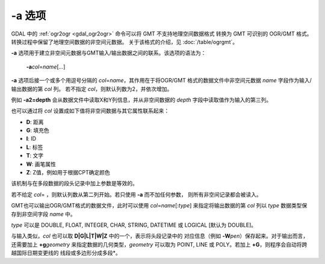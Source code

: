 -a 选项
=======

GDAL 中的 :ref:`ogr2ogr <gdal_ogr2ogr>` 命令可以将 GMT 不支持地理空间数据格式
转换为 GMT 可识别的 OGR/GMT 格式。转换过程中保留了地理空间数据的非空间元数据。
关于该格式的介绍，见 :doc:`/table/ogrgmt`\ 。

**-a** 选项用于建立非空间元数据与GMT输入/输出数据之间的联系。该选项的语法为：

    **-a**\ *col*\ =\ *name*\ [*...*]

**-a** 选项后接一个或多个用逗号分隔的 *col*\ =\ *name*\ ，其作用在于将OGR/GMT
格式的数据文件中非空间元数据 *name* 字段作为输入/输出数据的第 *col* 列。
若不指定 *col*\ ，则默认列数为2，并依次增加。

例如 **-a2=depth** 会从数据文件中读取X和Y列信息，并从非空间数据的 *depth*
字段中读取值作为输入的第三列。

也可以通过将 *col* 设置成如下值将非空间数据与其它属性联系起来：

- **D**: 距离
- **G**: 填充色
- **I**: ID
- **L**: 标签
- **T**: 文字
- **W**: 画笔属性
- **Z**: Z值，例如用于根据CPT确定颜色

该机制与在多段数据的段头记录中加上参数是等效的。

若不给定 *col*\ = ，则默认列数从第二列开始。若只使用 **-a** 而不加任何参数，
则所有非空间记录都会被读入。

GMT也可以输出OGR/GMT格式的数据文件，此时可以使用 *col*\ =\ *name*\ [:*type*]
来指定将输出数据的第 *col* 列以 *type* 数据类型保存到非空间字段 *name* 中。

*type* 可以是 DOUBLE, FLOAT, INTEGER, CHAR, STRING, DATETIME 或 LOGICAL [默认为 DOUBLE]。

与输入类似，\ *col* 也可以取 **D|G|L|T|W|Z** 中的一个，表示将头段记录中的
对应信息（例如 **-W**\ *pen*\ ）保存起来。对于输出而言，
还需要加上 **+g**\ *geometry* 来指定数据的几何类型，\ *geometry* 可以取为
POINT, LINE 或 POLY。若加上 **+G**\ ，则程序会自动将跨越国际日期变更线的
线段或多边形分成多段*。
